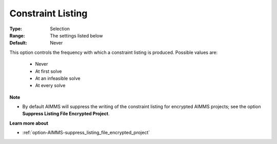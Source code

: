 

.. _option-AIMMS-constraint_listing:


Constraint Listing
==================



:Type:	Selection	
:Range:	The settings listed below	
:Default:	Never	



This option controls the frequency with which a constraint listing is produced. Possible values are:



    *	Never
    *	At first solve
    *	At an infeasible solve
    *	At every solve




**Note** 

*	By default AIMMS will suppress the writing of the constraint listing for encrypted AIMMS projects; see the option **Suppress Listing File Encrypted Project**.




**Learn more about** 

*	:ref:`option-AIMMS-suppress_listing_file_encrypted_project` 
